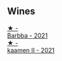 
** Wines

#+begin_export html
<div class="flex-container">
  <a class="flex-item flex-item-left" href="/wines/e8985090-cc16-4c4b-8d07-cb6ea136e3bb.html">
    <img class="flex-bottle" src="/images/e8/985090-cc16-4c4b-8d07-cb6ea136e3bb/2023-09-29-12-17-28-IMG-9376@512.webp"></img>
    <section class="h">★ -</section>
    <section class="h text-bolder">Barbba - 2021</section>
  </a>

  <a class="flex-item flex-item-right" href="/wines/86f115d3-866a-4892-bcf7-7a9a417ae712.html">
    <img class="flex-bottle" src="/images/86/f115d3-866a-4892-bcf7-7a9a417ae712/2023-09-28-18-08-56-B3115DCC-2F78-4A01-966F-8B6D8537D232-1-105-c@512.webp"></img>
    <section class="h">★ -</section>
    <section class="h text-bolder">kaamen II - 2021</section>
  </a>

</div>
#+end_export
